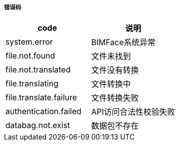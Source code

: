 ===== 错误码

[options="header"]
|===
|code|说明
|system.error|BIMFace系统异常
|file.not.found|	文件未找到
|file.not.translated|	文件没有转换
|file.translating|	文件转换中
|file.translate.failure|	文件转换失败
|authentication.failed|	API访问合法性校验失败
|databag.not.exist	|数据包不存在
|===